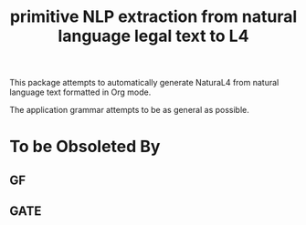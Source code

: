 #+TITLE: primitive NLP extraction from natural language legal text to L4

This package attempts to automatically generate NaturaL4 from natural language text formatted in Org mode.

The application grammar attempts to be as general as possible.

* To be Obsoleted By

** GF

** GATE

